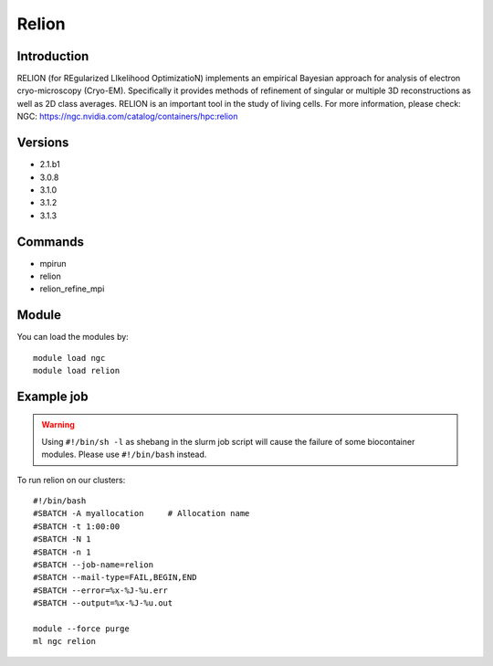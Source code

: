 .. _backbone-label:

Relion
==============================

Introduction
~~~~~~~~
RELION (for REgularized LIkelihood OptimizatioN) implements an empirical Bayesian approach for analysis of electron cryo-microscopy (Cryo-EM). Specifically it provides methods of refinement of singular or multiple 3D reconstructions as well as 2D class averages. RELION is an important tool in the study of living cells.
For more information, please check:
NGC: https://ngc.nvidia.com/catalog/containers/hpc:relion

Versions
~~~~~~~~
- 2.1.b1
- 3.0.8
- 3.1.0
- 3.1.2
- 3.1.3

Commands
~~~~~~~
- mpirun
- relion
- relion_refine_mpi

Module
~~~~~~~~
You can load the modules by::

    module load ngc
    module load relion

Example job
~~~~~
.. warning::
    Using ``#!/bin/sh -l`` as shebang in the slurm job script will cause the failure of some biocontainer modules. Please use ``#!/bin/bash`` instead.

To run relion on our clusters::

    #!/bin/bash
    #SBATCH -A myallocation     # Allocation name
    #SBATCH -t 1:00:00
    #SBATCH -N 1
    #SBATCH -n 1
    #SBATCH --job-name=relion
    #SBATCH --mail-type=FAIL,BEGIN,END
    #SBATCH --error=%x-%J-%u.err
    #SBATCH --output=%x-%J-%u.out

    module --force purge
    ml ngc relion

